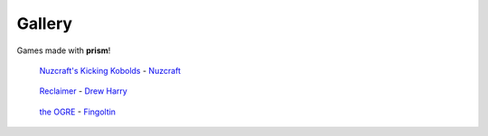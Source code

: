 Gallery
=======

Games made with **prism**!

.. figure:: _static/nuzcraft.gif

   `Nuzcraft's Kicking Kobolds <https://nuzcraft.itch.io/kicking-kobolds>`_ - `Nuzcraft
   <https://nuzcraft.com>`_

.. figure:: _static/drewww.png

   `Reclaimer <https://drewww.itch.io/reclaimer>`_ - `Drew Harry
   <https://bsky.app/profile/drewwww.bsky.social>`_

.. figure:: _static/fingoltin.png

   `the OGRE <https://fingoltin.itch.io/the-ogre>`_ - `Fingoltin <https://fingoltin.itch.io>`_
